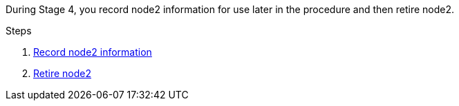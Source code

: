 During Stage 4, you record node2 information for use later in the procedure and then retire node2.

.Steps

. link:record_node2_information.html[Record node2 information]
. link:retire_node2.html[Retire node2]
